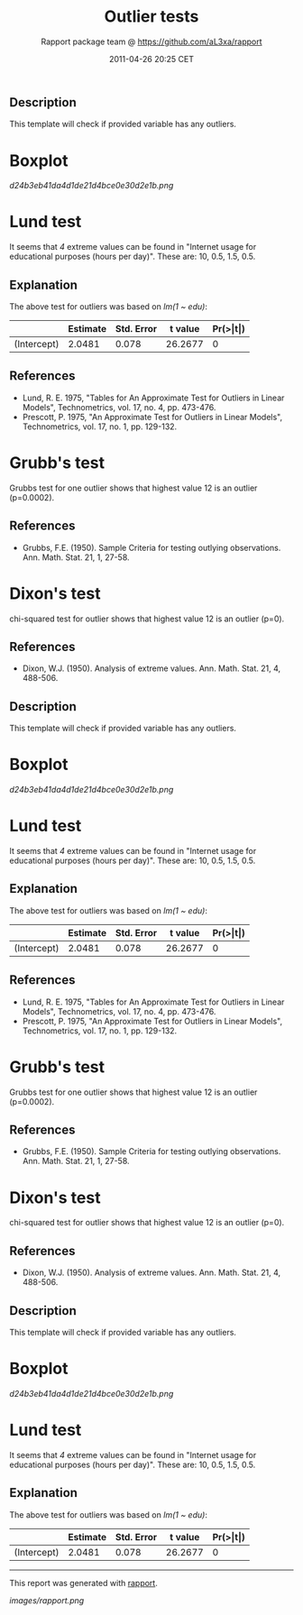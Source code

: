 #+TITLE: Outlier tests

#+AUTHOR: Rapport package team @ https://github.com/aL3xa/rapport
#+DATE: 2011-04-26 20:25 CET

** Description

This template will check if provided variable has any outliers.

* Boxplot

#+CAPTION: 

[[d24b3eb41da4d1de21d4bce0e30d2e1b.png]]
* Lund test

It seems that /4/ extreme values can be found in "Internet usage for
educational purposes (hours per day)". These are: 10, 0.5, 1.5, 0.5.

** Explanation

The above test for outliers was based on /lm(1 ~ edu)/:

|               | *Estimate*   | *Std. Error*   | *t value*   | *Pr(>|t|)*   |
|---------------+--------------+----------------+-------------+--------------|
| (Intercept)   | 2.0481       | 0.078          | 26.2677     | 0            |

** References

-  Lund, R. E. 1975, "Tables for An Approximate Test for Outliers in
   Linear Models", Technometrics, vol. 17, no. 4, pp. 473-476.
-  Prescott, P. 1975, "An Approximate Test for Outliers in Linear
   Models", Technometrics, vol. 17, no. 1, pp. 129-132.

* Grubb's test

Grubbs test for one outlier shows that highest value 12 is an outlier
(p=0.0002).

** References

-  Grubbs, F.E. (1950). Sample Criteria for testing outlying
   observations. Ann. Math. Stat. 21, 1, 27-58.

* Dixon's test

chi-squared test for outlier shows that highest value 12 is an outlier
(p=0).

** References

-  Dixon, W.J. (1950). Analysis of extreme values. Ann. Math. Stat. 21,
   4, 488-506.

** Description

This template will check if provided variable has any outliers.

* Boxplot

#+CAPTION: 

[[d24b3eb41da4d1de21d4bce0e30d2e1b.png]]
* Lund test

It seems that /4/ extreme values can be found in "Internet usage for
educational purposes (hours per day)". These are: 10, 0.5, 1.5, 0.5.

** Explanation

The above test for outliers was based on /lm(1 ~ edu)/:

|               | *Estimate*   | *Std. Error*   | *t value*   | *Pr(>|t|)*   |
|---------------+--------------+----------------+-------------+--------------|
| (Intercept)   | 2.0481       | 0.078          | 26.2677     | 0            |

** References

-  Lund, R. E. 1975, "Tables for An Approximate Test for Outliers in
   Linear Models", Technometrics, vol. 17, no. 4, pp. 473-476.
-  Prescott, P. 1975, "An Approximate Test for Outliers in Linear
   Models", Technometrics, vol. 17, no. 1, pp. 129-132.

* Grubb's test

Grubbs test for one outlier shows that highest value 12 is an outlier
(p=0.0002).

** References

-  Grubbs, F.E. (1950). Sample Criteria for testing outlying
   observations. Ann. Math. Stat. 21, 1, 27-58.

* Dixon's test

chi-squared test for outlier shows that highest value 12 is an outlier
(p=0).

** References

-  Dixon, W.J. (1950). Analysis of extreme values. Ann. Math. Stat. 21,
   4, 488-506.

** Description

This template will check if provided variable has any outliers.

* Boxplot

#+CAPTION: 

[[d24b3eb41da4d1de21d4bce0e30d2e1b.png]]
* Lund test

It seems that /4/ extreme values can be found in "Internet usage for
educational purposes (hours per day)". These are: 10, 0.5, 1.5, 0.5.

** Explanation

The above test for outliers was based on /lm(1 ~ edu)/:

|               | *Estimate*   | *Std. Error*   | *t value*   | *Pr(>|t|)*   |
|---------------+--------------+----------------+-------------+--------------|
| (Intercept)   | 2.0481       | 0.078          | 26.2677     | 0            |

--------------

This report was generated with
[[http://rapport-package.info/][rapport]].

#+CAPTION: 

[[images/rapport.png]]
